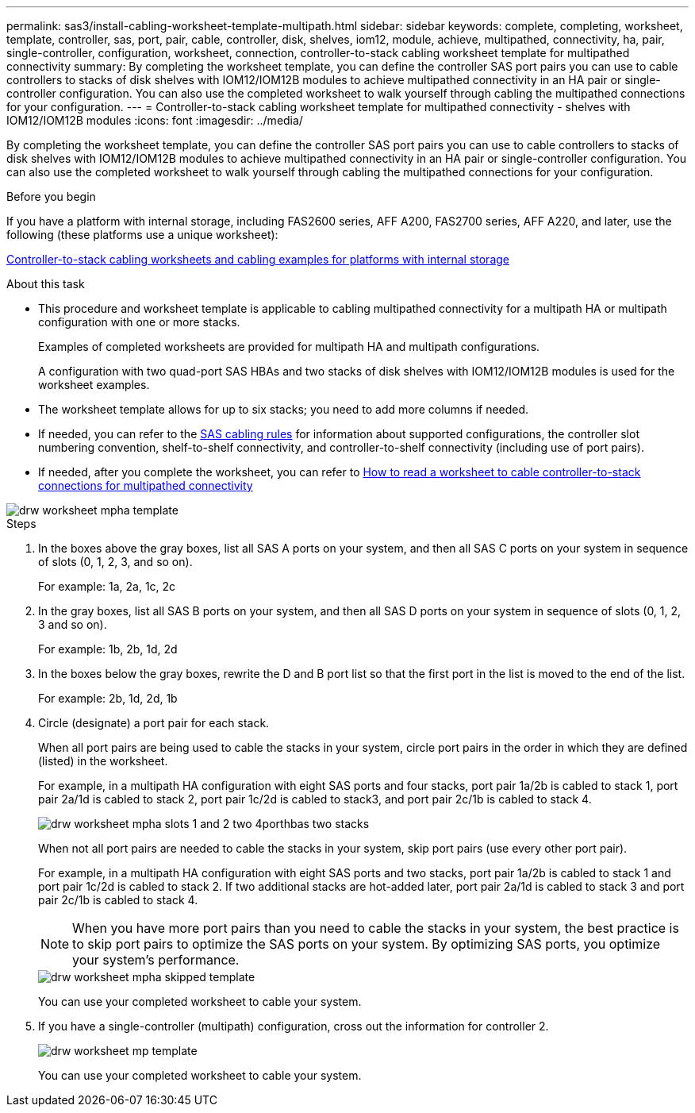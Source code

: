 ---
permalink: sas3/install-cabling-worksheet-template-multipath.html
sidebar: sidebar
keywords: complete, completing, worksheet, template, controller, sas, port, pair, cable, controller, disk, shelves, iom12, module, achieve, multipathed, connectivity, ha, pair, single-controller, configuration, worksheet, connection, controller-to-stack cabling worksheet template for multipathed connectivity
summary: By completing the worksheet template, you can define the controller SAS port pairs you can use to cable controllers to stacks of disk shelves with IOM12/IOM12B modules to achieve multipathed connectivity in an HA pair or single-controller configuration. You can also use the completed worksheet to walk yourself through cabling the multipathed connections for your configuration.
---
= Controller-to-stack cabling worksheet template for multipathed connectivity - shelves with IOM12/IOM12B modules
:icons: font
:imagesdir: ../media/

[.lead]
By completing the worksheet template, you can define the controller SAS port pairs you can use to cable controllers to stacks of disk shelves with IOM12/IOM12B modules to achieve multipathed connectivity in an HA pair or single-controller configuration. You can also use the completed worksheet to walk yourself through cabling the multipathed connections for your configuration.

.Before you begin

If you have a platform with internal storage, including FAS2600 series, AFF A200, FAS2700 series, AFF A220, and later, use the following (these platforms use a unique worksheet):

link:install-cabling-worksheets-examples-fas2600.html[Controller-to-stack cabling worksheets and cabling examples for platforms with internal storage]

.About this task

* This procedure and worksheet template is applicable to cabling multipathed connectivity for a multipath HA or multipath configuration with one or more stacks.
+
Examples of completed worksheets are provided for multipath HA and multipath configurations.
+
A configuration with two quad-port SAS HBAs and two stacks of disk shelves with IOM12/IOM12B modules is used for the worksheet examples.

* The worksheet template allows for up to six stacks; you need to add more columns if needed.
* If needed, you can refer to the link:install-cabling-rules.html[SAS cabling rules] for information about supported configurations, the controller slot numbering convention, shelf-to-shelf connectivity, and controller-to-shelf connectivity (including use of port pairs).
* If needed, after you complete the worksheet, you can refer to link:install-cabling-worksheets-how-to-read-multipath.html[How to read a worksheet to cable controller-to-stack connections for multipathed connectivity]

image::../media/drw_worksheet_mpha_template.gif[]

.Steps

. In the boxes above the gray boxes, list all SAS A ports on your system, and then all SAS C ports on your system in sequence of slots (0, 1, 2, 3, and so on).
+
For example: 1a, 2a, 1c, 2c

. In the gray boxes, list all SAS B ports on your system, and then all SAS D ports on your system in sequence of slots (0, 1, 2, 3 and so on).
+
For example: 1b, 2b, 1d, 2d

. In the boxes below the gray boxes, rewrite the D and B port list so that the first port in the list is moved to the end of the list.
+
For example: 2b, 1d, 2d, 1b

. Circle (designate) a port pair for each stack.
+
When all port pairs are being used to cable the stacks in your system, circle port pairs in the order in which they are defined (listed) in the worksheet.
+
For example, in a multipath HA configuration with eight SAS ports and four stacks, port pair 1a/2b is cabled to stack 1, port pair 2a/1d is cabled to stack 2, port pair 1c/2d is cabled to stack3, and port pair 2c/1b is cabled to stack 4.
+
image::../media/drw_worksheet_mpha_slots_1_and_2_two_4porthbas_two_stacks.gif[]
+
When not all port pairs are needed to cable the stacks in your system, skip port pairs (use every other port pair).
+
For example, in a multipath HA configuration with eight SAS ports and two stacks, port pair 1a/2b is cabled to stack 1 and port pair 1c/2d is cabled to stack 2. If two additional stacks are hot-added later, port pair 2a/1d is cabled to stack 3 and port pair 2c/1b is cabled to stack 4.
+
NOTE: When you have more port pairs than you need to cable the stacks in your system, the best practice is to skip port pairs to optimize the SAS ports on your system. By optimizing SAS ports, you optimize your system's performance.
+
image::../media/drw_worksheet_mpha_skipped_template.gif[]
+
You can use your completed worksheet to cable your system.

. If you have a single-controller (multipath) configuration, cross out the information for controller 2.
+
image::../media/drw_worksheet_mp_template.gif[]
+
You can use your completed worksheet to cable your system.
